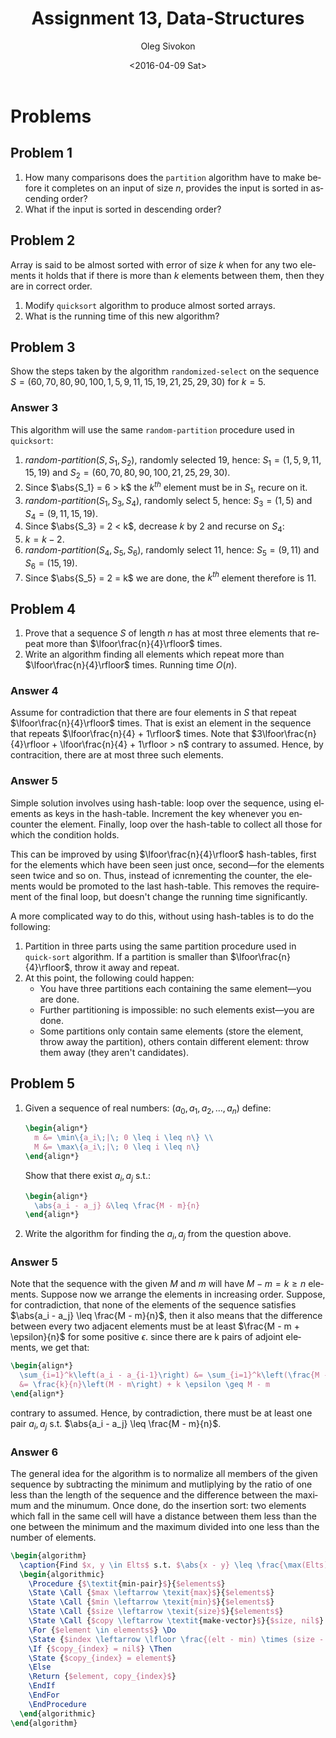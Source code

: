# -*- fill-column: 80; org-confirm-babel-evaluate: nil -*-

#+TITLE:     Assignment 13, Data-Structures
#+AUTHOR:    Oleg Sivokon
#+EMAIL:     olegsivokon@gmail.com
#+DATE:      <2016-04-09 Sat>
#+DESCRIPTION: Third assignment in the course Data-Structures
#+KEYWORDS: Data-Structures, Algorithms, Assignment
#+LANGUAGE: en
#+LaTeX_CLASS: article
#+LATEX_HEADER: \usepackage{commath}
#+LATEX_HEADER: \usepackage{pgf}
#+LATEX_HEADER: \usepackage{tikz}
#+LATEX_HEADER: \usetikzlibrary{shapes,backgrounds}
#+LATEX_HEADER: \usepackage{marginnote}
#+LATEX_HEADER: \usepackage{listings}
#+LATEX_HEADER: \usepackage{enumerate}
#+LATEX_HEADER: \usepackage{algpseudocode}
#+LATEX_HEADER: \usepackage{algorithm}
#+LATEX_HEADER: \usepackage{mathtools}
#+LATEX_HEADER: \setlength{\parskip}{16pt plus 2pt minus 2pt}
#+LATEX_HEADER: \renewcommand{\arraystretch}{1.6}

#+BEGIN_SRC emacs-lisp :exports none
  (setq org-latex-pdf-process
        '("latexmk -pdflatex='pdflatex -shell-escape -interaction nonstopmode' -pdf -f %f")
        org-latex-listings t
        org-src-fontify-natively t
        org-babel-latex-htlatex "htlatex")

  (defmacro by-backend (&rest body)
    `(progn
       (cl-case org-export-current-backend ,@body)))

  ;; (defmacro by-backend (&rest body)
  ;;   `(cl-case (when (boundp 'backend)
  ;;               (org-export-backend-name backend))
  ;;      ,@body))
#+END_SRC

#+RESULTS:
: by-backend

#+BEGIN_LATEX
\definecolor{codebg}{rgb}{0.96,0.99,0.8}
\definecolor{codestr}{rgb}{0.46,0.09,0.2}
\lstset{%
  backgroundcolor=\color{codebg},
  basicstyle=\ttfamily\scriptsize,
  breakatwhitespace=false,
  breaklines=false,
  captionpos=b,
  framexleftmargin=10pt,
  xleftmargin=10pt,
  framerule=0pt,
  frame=tb,
  keepspaces=true,
  keywordstyle=\color{blue},
  showspaces=false,
  showstringspaces=false,
  showtabs=false,
  stringstyle=\color{codestr},
  tabsize=2
}
\lstnewenvironment{maxima}{%
  \lstset{%
    backgroundcolor=\color{codebg},
    escapeinside={(*@}{@*)},
    aboveskip=20pt,
    captionpos=b,
    label=,
    caption=,
    showstringspaces=false,
    frame=single,
    framerule=0pt,
    basicstyle=\ttfamily\scriptsize,
    columns=fixed}}{}
}
\makeatletter
\newcommand{\verbatimfont}[1]{\renewcommand{\verbatim@font}{\ttfamily#1}}
\makeatother
\verbatimfont{\small}%
\clearpage
#+END_LATEX

* Problems

** Problem 1
   1. How many comparisons does the =partition= algorithm have to make before it
      completes on an input of size $n$, provides the input is sorted in
      ascending order?
   2. What if the input is sorted in descending order?

** Problem 2
   Array is said to be almost sorted with error of size $k$ when for any two
   elements it holds that if there is more than $k$ elements between them,
   then they are in correct order.

   1. Modify =quicksort= algorithm to produce almost sorted arrays.
   2. What is the running time of this new algorithm?

** Problem 3
   Show the steps taken by the algorithm =randomized-select= on the sequence
   $S = (60, 70, 80, 90, 100, 1, 5, 9, 11, 15, 19, 21, 25, 29, 30)$ for $k = 5$.

*** Answer 3
    This algorithm will use the same =random-partition= procedure used in
    =quicksort=:
    1. $\textit{random-partition}(S, S_1, S_2)$, randomly selected 19, hence:
       $S_1 = (1, 5, 9, 11, 15, 19)$ and 
       $S_2 = (60, 70, 80, 90, 100, 21, 25, 29, 30)$.
    2. Since $\abs{S_1} = 6 > k$ the $k^{th}$ element must be in $S_1$, recure
       on it.
    3. $\textit{random-partition}(S_1, S_3, S_4)$, randomly select 5, hence:
       $S_3 = (1, 5)$ and
       $S_4 = (9, 11, 15, 19)$.
    4. Since $\abs{S_3} = 2 < k$, decrease $k$ by 2 and recurse on $S_4$:
    5. $k = k - 2$.
    6. $\textit{random-partition}(S_4, S_5, S_6)$, randomly select 11, hence:
       $S_5 = (9, 11)$ and
       $S_6 = (15, 19)$.
    7. Since $\abs{S_5} = 2 = k$ we are done, the $k^{th}$ element therefore
       is 11.

** Problem 4
   1. Prove that a sequence $S$ of length $n$ has at most three elements that
      repeat more than $\lfoor\frac{n}{4}\rfloor$ times.
   2. Write an algorithm finding all elements which repeat more than
      $\lfoor\frac{n}{4}\rfloor$ times.  Running time $O(n)$.

*** Answer 4
    Assume for contradiction that there are four elements in $S$ that repeat
    $\lfoor\frac{n}{4}\rfloor$ times.  That is exist an element in the sequence
    that repeats $\lfoor\frac{n}{4} + 1\rfloor$ times.  Note that
    $3\lfoor\frac{n}{4}\rfloor + \lfoor\frac{n}{4} + 1\rfloor > n$ contrary to
    assumed.  Hence, by contracition, there are at most three such elements.

*** Answer 5
    Simple solution involves using hash-table: loop over the sequence, using
    elements as keys in the hash-table.  Increment the key whenever you
    encounter the element.  Finally, loop over the hash-table to collect all
    those for which the condition holds.

    This can be improved by using $\lfoor\frac{n}{4}\rfloor$ hash-tables, first
    for the elements which have been seen just once, second---for the elements
    seen twice and so on.  Thus, instead of icnrementing the counter, the
    elements would be promoted to the last hash-table.  This removes the
    requirement of the final loop, but doesn't change the running time
    significantly.

    A more complicated way to do this, without using hash-tables is to do the
    following:
    1. Partition in three parts using the same partition procedure used in
       =quick-sort= algorithm.  If a partition is smaller than
       $\lfoor\frac{n}{4}\rfloor$, throw it away and repeat.
    2. At this point, the following could happen:
       - You have three partitions each containing the same element---you are
         done.
       - Further partitioning is impossible: no such elements exist---you are
         done.
       - Some partitions only contain same elements (store the element, throw
         away the partition), others contain different element: throw them away
         (they aren't candidates).

** Problem 5
   1. Given a sequence of real numbers: $(a_0, a_1, a_2, \dots, a_n)$ define:
      #+HEADER: :exports results
      #+HEADER: :results (by-backend (pdf "latex") (t "raw"))
      #+BEGIN_SRC latex
        \begin{align*}
          m &= \min\{a_i\;|\; 0 \leq i \leq n\} \\
          M &= \max\{a_i\;|\; 0 \leq i \leq n\}
        \end{align*}
      #+END_SRC

      Show that there exist $a_i, a_j$ s.t.:
      #+HEADER: :exports results
      #+HEADER: :results (by-backend (pdf "latex") (t "raw"))
      #+BEGIN_SRC latex
        \begin{align*}
          \abs{a_i - a_j} &\leq \frac{M - m}{n}
        \end{align*}
      #+END_SRC

   2. Write the algorithm for finding the $a_i, a_j$ from the question above.

*** Answer 5
    Note that the sequence with the given $M$ and $m$ will have $M - m = k \geq
    n$ elements.  Suppose now we arrange the elements in increasing order.
    Suppose, for contradiction, that none of the elements of the sequence
    satisfies $\abs{a_i - a_j} \leq \frac{M - m}{n}$, then it also means that
    the difference between every two adjacent elements must be at least
    $\frac{M - m + \epsilon}{n}$ for some positive $\epsilon$.  since there are
    k pairs of adjoint elements, we get that:

    #+HEADER: :exports results
    #+HEADER: :results (by-backend (pdf "latex") (t "raw"))
    #+BEGIN_SRC latex
      \begin{align*}
        \sum_{i=1}^k\left(a_i - a_{i-1}\right) &= \sum_{i=1}^k\left(\frac{M - m + \epsilon}{n}\right) \\
        &= \frac{k}{n}\left(M - m\right) + k \epsilon \geq M - m
      \end{align*}
    #+END_SRC

    contrary to assumed.  Hence, by contradiction, there must be at least one
    pair $a_i, a_j$ s.t. $\abs{a_i - a_j} \leq \frac{M - m}{n}$.
    
*** Answer 6
    The general idea for the algorithm is to normalize all members of the given
    sequence by subtracting the minimum and mutliplying by the ratio of one less
    than the length of the sequence and the difference between the maximum and
    the minumum.  Once done, do the insertion sort: two elements which fall in
    the same cell will have a distance between them less than the one between
    the minimum and the maximum divided into one less than the number of elements.

    #+HEADER: :exports results
    #+HEADER: :results (by-backend (pdf "latex") (t "raw"))
    #+BEGIN_SRC latex
      \begin{algorithm}
        \caption{Find $x, y \in Elts$ s.t. $\abs{x - y} \leq \frac{\max(Elts) - \min(Elts)}{\abs{Elts} - 1}$}
        \begin{algorithmic}
          \Procedure {$\textit{min-pair}$}{$elements$}
          \State \Call {$max \leftarrow \texit{max}$}{$elements$}
          \State \Call {$min \leftarrow \texit{min}$}{$elements$}
          \State \Call {$size \leftarrow \texit{size}$}{$elements$}
          \State \Call {$copy \leftarrow \textit{make-vector}$}{$size, nil$}
          \For {$element \in elements$} \Do
          \State {$index \leftarrow \lfloor \frac{(elt - min) \times (size - 1)}{max - min} \rfloor$}
          \If {$copy_{index} = nil$} \Then
          \State {$copy_{index} = element$}
          \Else
          \Return {$element, copy_{index}$}
          \EndIf
          \EndFor
          \EndProcedure
        \end{algorithmic}
      \end{algorithm}
    #+END_SRC

